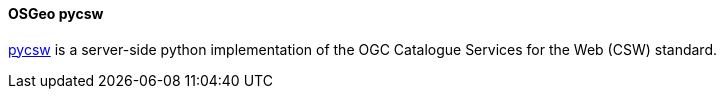[[pycsw]]
==== OSGeo pycsw
https://www.osgeo.org/projects/pycsw/[pycsw] is a server-side python implementation of the OGC Catalogue Services for the Web (CSW) standard.
